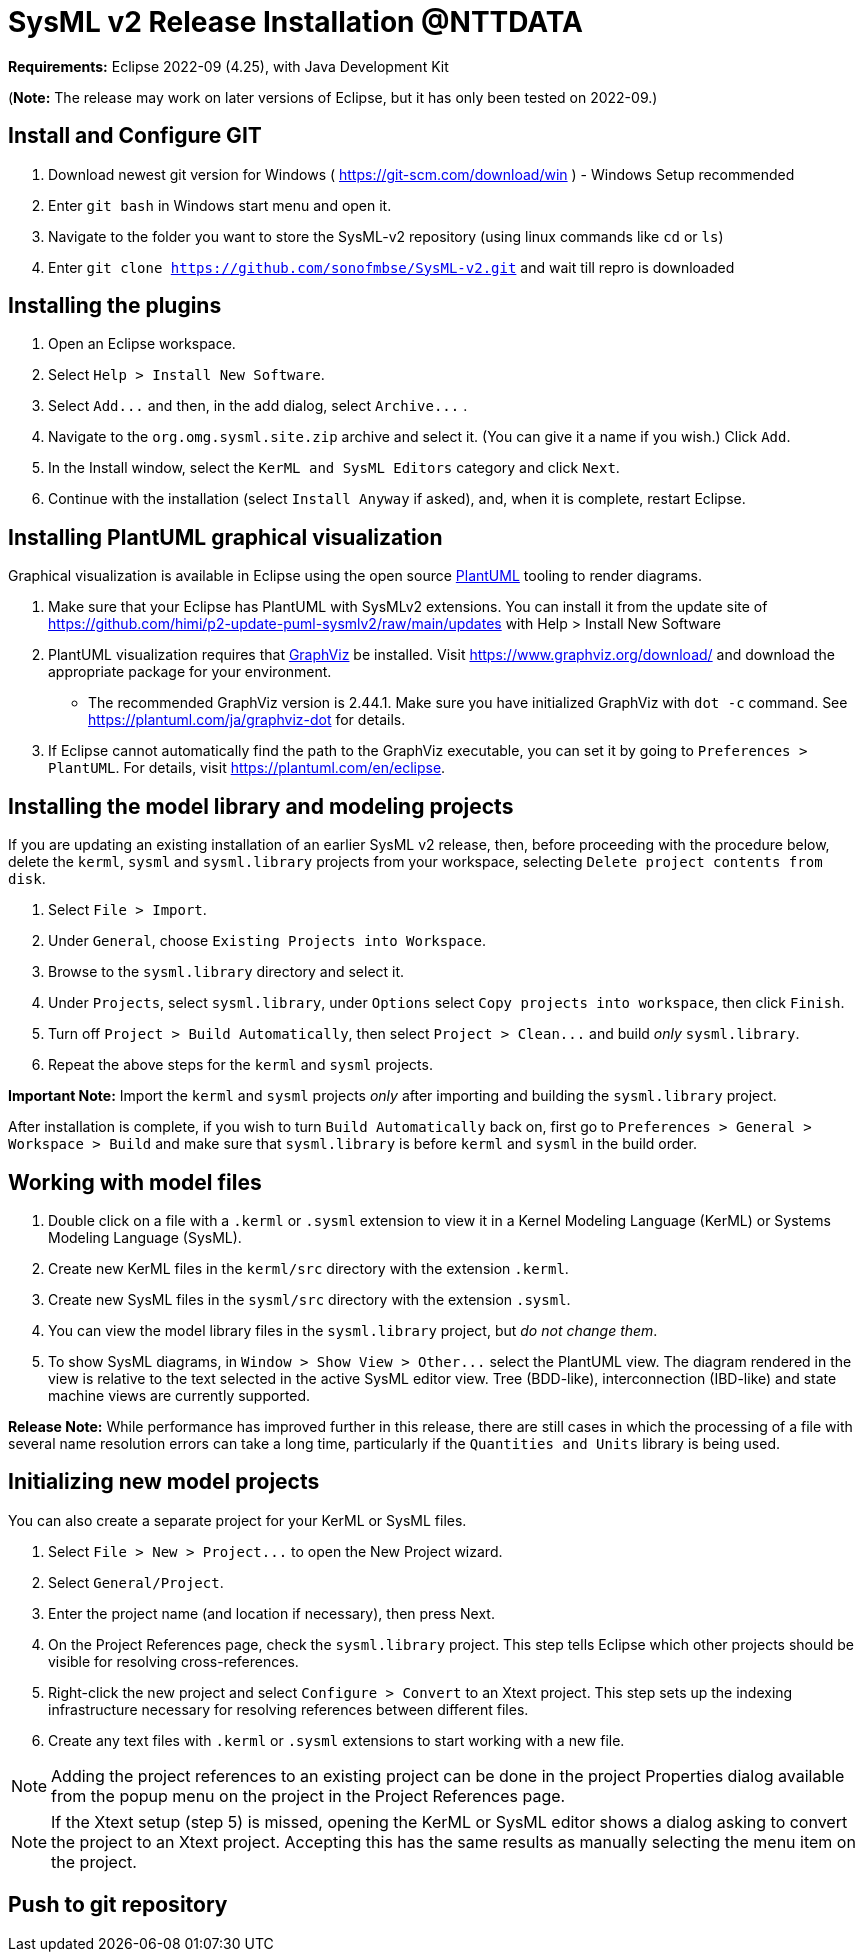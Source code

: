 = SysML v2 Release  Installation @NTTDATA

*Requirements:* Eclipse 2022-09 (4.25), with Java Development Kit

(*Note:* The release may work on later versions of Eclipse, but it has only been tested on 2022-09.)

== Install and Configure GIT 

. Download newest git version for Windows ( https://git-scm.com/download/win ) - Windows Setup recommended  
. Enter `git bash` in Windows start menu and open it.
. Navigate to the folder you want to store the SysML-v2 repository (using linux commands like `cd` or `ls`)
. Enter `git clone https://github.com/sonofmbse/SysML-v2.git` and wait till repro is downloaded

== Installing the plugins

. Open an Eclipse workspace.
. Select `Help > Install New Software`.
. Select `+Add...+` and then, in the add dialog, select `+Archive...+` .
. Navigate to the `org.omg.sysml.site.zip` archive and select it. (You can give it a name if you wish.) Click `Add`.
. In the Install window, select the `KerML and SysML Editors` category and click `Next`.
. Continue with the installation (select `Install Anyway` if asked), and, when it is complete, restart Eclipse.

== Installing PlantUML graphical visualization

Graphical visualization is available in Eclipse using the open source https://plantuml.com[PlantUML] tooling to render diagrams.

. Make sure that your Eclipse has PlantUML with SysMLv2 extensions. You can install it from the update site of https://github.com/himi/p2-update-puml-sysmlv2/raw/main/updates with Help > Install New Software
. PlantUML visualization requires that https://www.graphviz.org[GraphViz] be installed. Visit https://www.graphviz.org/download/
and download the appropriate package for your environment.
 ** The recommended GraphViz version is 2.44.1.  Make sure you have initialized GraphViz with `dot -c` command.  See https://plantuml.com/ja/graphviz-dot for details.
. If Eclipse cannot automatically find the path to the GraphViz executable, you can set it by going to `Preferences > PlantUML`.
For details, visit https://plantuml.com/en/eclipse.

== Installing the model library and modeling projects

If you are updating an existing installation of an earlier SysML v2 release, then, before proceeding with the procedure
below, delete the `kerml`, `sysml` and `sysml.library` projects from your workspace, selecting `Delete project contents from disk`.

. Select `File > Import`.
. Under `General`, choose `Existing Projects into Workspace`.
. Browse to the `sysml.library` directory and select it.
. Under `Projects`, select `sysml.library`, under `Options` select `Copy projects into workspace`, then click `Finish`.
. Turn off `Project > Build Automatically`, then select `+Project > Clean...+` and build _only_ `sysml.library`.
. Repeat the above steps for the `kerml` and `sysml` projects.

*Important Note:* Import the `kerml` and `sysml` projects _only_ after importing and building the `sysml.library` project.

After installation is complete, if you wish to turn `Build Automatically` back on, first go to `Preferences > General > Workspace > Build`
and make sure that `sysml.library` is before `kerml` and `sysml` in the build order.

== Working with model files

. Double click on a file with a `.kerml` or `.sysml` extension to view it in a Kernel Modeling Language (KerML) or Systems Modeling Language (SysML).
. Create new KerML files in the `kerml/src` directory with the extension `.kerml`.
. Create new SysML files in the `sysml/src` directory with the extension `.sysml`.
. You can view the model library files in the `sysml.library` project, but _do not change them_.
. To show SysML diagrams, in `+Window > Show View > Other...+` select the PlantUML view. The diagram rendered in the view is relative to the text selected
in the active SysML editor view. Tree (BDD-like), interconnection (IBD-like) and state machine views are currently supported.

*Release Note:* While performance has improved further in this release, there are still cases in which the processing of a file with
several name resolution errors can take a long time, particularly if the `Quantities and Units` library is being used.

== Initializing new model projects

You can also create a separate project for your KerML or SysML files.

. Select `+File > New > Project...+` to open the New Project wizard.
. Select `General/Project`.
. Enter the project name (and location if necessary), then press Next.
. On the Project References page, check the `sysml.library` project. This step tells Eclipse which other projects should be visible for resolving cross-references.
. Right-click the new project and select `Configure > Convert` to an Xtext project. This step sets up the indexing infrastructure necessary for resolving references between different files.
. Create any text files with `.kerml` or `.sysml` extensions to start working with a new file.

NOTE: Adding the project references to an existing project can be done in the project Properties dialog available from the popup menu on the project in the Project References page.

NOTE: If the Xtext setup (step 5) is missed, opening the KerML or SysML editor shows a dialog asking to convert the project to an Xtext project.
Accepting this has the same results as manually selecting the menu item on the project.

== Push to git repository 